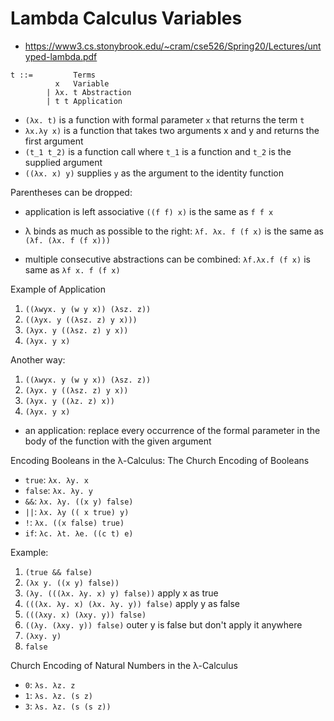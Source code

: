* Lambda Calculus Variables
- https://www3.cs.stonybrook.edu/~cram/cse526/Spring20/Lectures/untyped-lambda.pdf


#+BEGIN_SRC
t ::=         Terms
          x   Variable
        | λx. t Abstraction
        | t t Application
#+END_SRC

- ~(λx. t)~ is a function with formal parameter ~x~ that returns the term ~t~
- ~λx.λy x)~ is a function that takes two arguments x and y and returns the first argument
- ~(t_1 t_2)~ is a function call where ~t_1~ is a function and ~t_2~ is the supplied argument
- ~((λx. x) y)~ supplies ~y~ as the argument to the identity function

Parentheses can be dropped:
- application is left associative ~((f f) x)~ is the same as ~f f x~
- λ binds as much as possible to the right: ~λf. λx. f (f x)~ is the same as ~(λf. (λx. f (f x)))~

- multiple consecutive abstractions can be combined: ~λf.λx.f (f x)~ is same as ~λf x. f (f x)~

Example of Application

1. ~((λwyx. y (w y x)) (λsz. z))~
2. ~((λyx. y ((λsz. z) y x)))~
3. ~(λyx. y ((λsz. z) y x))~
3. ~(λyx. y x)~

Another way:

1. ~((λwyx. y (w y x)) (λsz. z))~
2. ~(λyx. y ((λsz. z) y x))~
3. ~(λyx. y ((λz. z) x))~
3. ~(λyx. y x)~

- an application: replace every occurrence of the formal parameter in the body of the function with the given argument

Encoding Booleans in the λ-Calculus: The Church Encoding of Booleans

- ~true~: ~λx. λy. x~
- ~false~: ~λx. λy. y~
- ~&&~: ~λx. λy. ((x y) false)~
- ~||~: ~λx. λy (( x true) y)~
- ~!~: ~λx. ((x false) true)~
- ~if~: ~λc. λt. λe. ((c t) e)~

Example:

1. ~(true && false)~
2. ~(λx y. ((x y) false))~
3. ~(λy. (((λx. λy. x) y) false))~ apply x as true
4. ~(((λx. λy. x) (λx. λy. y)) false)~ apply y as false
5. ~(((λxy. x) (λxy. y)) false)~
6. ~((λy. (λxy. y)) false)~ outer y is false but don't apply it anywhere
7. ~(λxy. y)~
8. ~false~

Church Encoding of Natural Numbers in the λ-Calculus
- ~0~: ~λs. λz. z~
- ~1~: ~λs. λz. (s z)~
- ~3~: ~λs. λz. (s (s z))~
